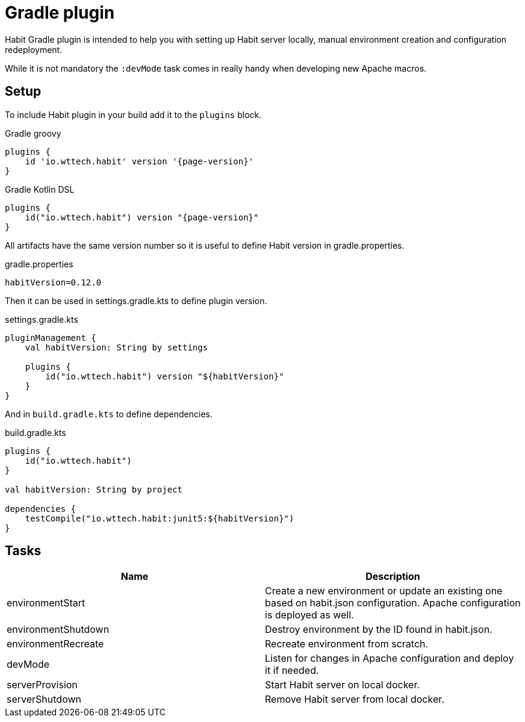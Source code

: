 = Gradle plugin
:description: Gradle plugin
:sectanchors:
:page-pagination:

Habit Gradle plugin is intended to help you with setting up Habit server locally, manual environment creation and configuration redeployment.

While it is not mandatory the `:devMode` task comes in really handy when developing new Apache macros.

== Setup

To include Habit plugin in your build add it to the `plugins` block.

.Gradle groovy
[source,groovy,subs="attributes+"]
----
plugins {
    id 'io.wttech.habit' version '{page-version}'
}
----

.Gradle Kotlin DSL
[source,kotlin,subs="attributes+"]
----
plugins {
    id("io.wttech.habit") version "{page-version}"
}
----

All artifacts have the same version number so it is useful to define Habit version in gradle.properties.

.gradle.properties
[source,properties,subs="attributes+"]
----
habitVersion=0.12.0
----

Then it can be used in settings.gradle.kts to define plugin version.

.settings.gradle.kts
[source,kotlin]
----
pluginManagement {
    val habitVersion: String by settings

    plugins {
        id("io.wttech.habit") version "${habitVersion}"
    }
}
----

And in `build.gradle.kts` to define dependencies.

.build.gradle.kts
[source,kotlin]
----
plugins {
    id("io.wttech.habit")
}

val habitVersion: String by project

dependencies {
    testCompile("io.wttech.habit:junit5:${habitVersion}")
}
----

== Tasks


|===
|Name |Description

|environmentStart
|Create a new environment or update an existing one based on habit.json configuration. Apache configuration is deployed as well.

|environmentShutdown
|Destroy environment by the ID found in habit.json.

|environmentRecreate
|Recreate environment from scratch.

|devMode
|Listen for changes in Apache configuration and deploy it if needed.

|serverProvision
|Start Habit server on local docker.

|serverShutdown
|Remove Habit server from local docker.
|===
